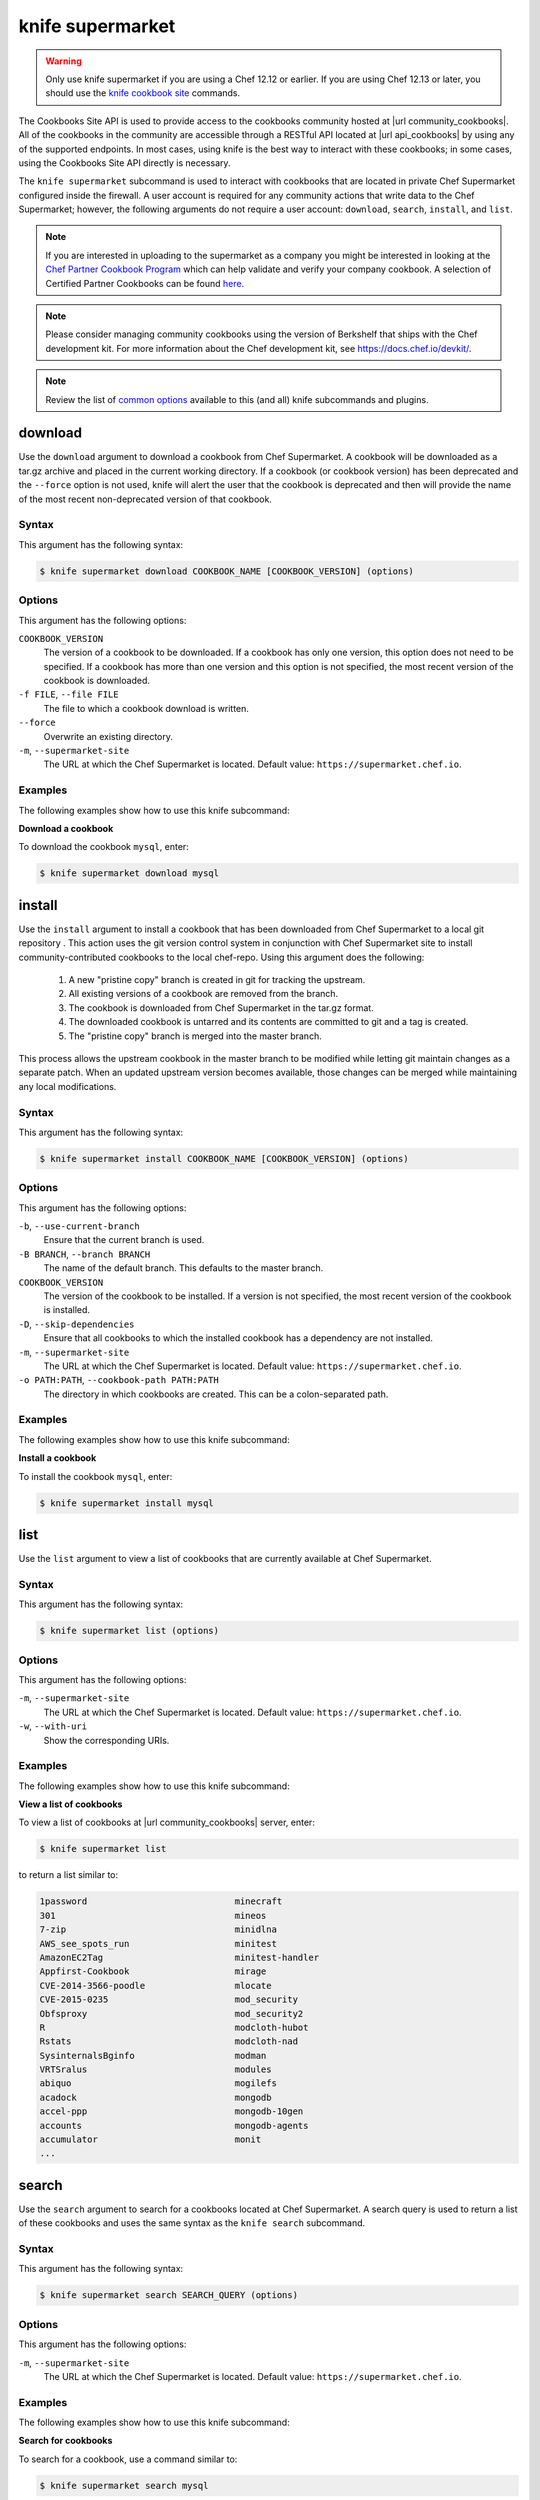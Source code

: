 =====================================================
knife supermarket
=====================================================

.. warning:: Only use knife supermarket if you are using a Chef 12.12 or earlier. If you are using Chef 12.13 or later, you should use the `knife cookbook site <https://docs.chef.io/knife_cookbook_site.html>`_ commands.

.. tag api_cookbooks_site_summary

The Cookbooks Site API is used to provide access to the cookbooks community hosted at |url community_cookbooks|. All of the cookbooks in the community are accessible through a RESTful API located at |url api_cookbooks| by using any of the supported endpoints. In most cases, using knife is the best way to interact with these cookbooks; in some cases, using the Cookbooks Site API directly is necessary.

.. end_tag

The ``knife supermarket`` subcommand is used to interact with cookbooks that are located in private Chef Supermarket configured inside the firewall. A user account is required for any community actions that write data to the Chef Supermarket; however, the following arguments do not require a user account: ``download``, ``search``, ``install``, and ``list``.

.. note:: If you are interested in uploading to the supermarket as a company you might be interested
          in looking at the `Chef Partner Cookbook Program <https://www.chef.io/partners/cookbooks/>`__
          which can help validate and verify your company cookbook. A selection of Certified Partner Cookbooks can
          be found `here <https://supermarket.chef.io/cookbooks?utf8=✓&q=&badges%5B%5D=partner&platforms%5B%5D=>`__.

.. note:: .. tag notes_knife_cookbook_site_use_devkit_berkshelf

          Please consider managing community cookbooks using the version of Berkshelf that ships with the Chef development kit. For more information about the Chef development kit, see https://docs.chef.io/devkit/.

          .. end_tag

.. note:: Review the list of `common options <https://docs.chef.io/knife_common_options.html>`_ available to this (and all) knife subcommands and plugins.

download
=====================================================
Use the ``download`` argument to download a cookbook from Chef Supermarket. A cookbook will be downloaded as a tar.gz archive and placed in the current working directory. If a cookbook (or cookbook version) has been deprecated and the ``--force`` option is not used, knife will alert the user that the cookbook is deprecated and then will provide the name of the most recent non-deprecated version of that cookbook.

Syntax
-----------------------------------------------------
This argument has the following syntax:

.. code-block:: bash

   $ knife supermarket download COOKBOOK_NAME [COOKBOOK_VERSION] (options)

Options
-----------------------------------------------------
This argument has the following options:

``COOKBOOK_VERSION``
   The version of a cookbook to be downloaded. If a cookbook has only one version, this option does not need to be specified. If a cookbook has more than one version and this option is not specified, the most recent version of the cookbook is downloaded.

``-f FILE``, ``--file FILE``
   The file to which a cookbook download is written.

``--force``
   Overwrite an existing directory.

``-m``, ``--supermarket-site``
   The URL at which the Chef Supermarket is located. Default value: ``https://supermarket.chef.io``.

Examples
-----------------------------------------------------
The following examples show how to use this knife subcommand:

**Download a cookbook**

To download the cookbook ``mysql``, enter:

.. code-block:: bash

   $ knife supermarket download mysql

install
=====================================================
Use the ``install`` argument to install a cookbook that has been downloaded from Chef Supermarket to a local git repository . This action uses the git version control system in conjunction with Chef Supermarket site to install community-contributed cookbooks to the local chef-repo. Using this argument does the following:

  #. A new "pristine copy" branch is created in git for tracking the upstream.
  #. All existing versions of a cookbook are removed from the branch.
  #. The cookbook is downloaded from Chef Supermarket in the tar.gz format.
  #. The downloaded cookbook is untarred and its contents are committed to git and a tag is created.
  #. The "pristine copy" branch is merged into the master branch.

This process allows the upstream cookbook in the master branch to be modified while letting git maintain changes as a separate patch. When an updated upstream version becomes available, those changes can be merged while maintaining any local modifications.

Syntax
-----------------------------------------------------
This argument has the following syntax:

.. code-block:: bash

   $ knife supermarket install COOKBOOK_NAME [COOKBOOK_VERSION] (options)

Options
-----------------------------------------------------
This argument has the following options:

``-b``, ``--use-current-branch``
   Ensure that the current branch is used.

``-B BRANCH``, ``--branch BRANCH``
   The name of the default branch. This defaults to the master branch.

``COOKBOOK_VERSION``
   The version of the cookbook to be installed. If a version is not specified, the most recent version of the cookbook is installed.

``-D``, ``--skip-dependencies``
   Ensure that all cookbooks to which the installed cookbook has a dependency are not installed.

``-m``, ``--supermarket-site``
   The URL at which the Chef Supermarket is located. Default value: ``https://supermarket.chef.io``.

``-o PATH:PATH``, ``--cookbook-path PATH:PATH``
   The directory in which cookbooks are created. This can be a colon-separated path.

Examples
-----------------------------------------------------
The following examples show how to use this knife subcommand:

**Install a cookbook**

To install the cookbook ``mysql``, enter:

.. code-block:: bash

   $ knife supermarket install mysql

list
=====================================================
Use the ``list`` argument to view a list of cookbooks that are currently available at Chef Supermarket.

Syntax
-----------------------------------------------------
This argument has the following syntax:

.. code-block:: bash

   $ knife supermarket list (options)

Options
-----------------------------------------------------
This argument has the following options:

``-m``, ``--supermarket-site``
   The URL at which the Chef Supermarket is located. Default value: ``https://supermarket.chef.io``.

``-w``, ``--with-uri``
   Show the corresponding URIs.

Examples
-----------------------------------------------------
The following examples show how to use this knife subcommand:

**View a list of cookbooks**

To view a list of cookbooks at |url community_cookbooks| server, enter:

.. code-block:: bash

   $ knife supermarket list

to return a list similar to:

.. code-block:: bash

   1password                            minecraft
   301                                  mineos
   7-zip                                minidlna
   AWS_see_spots_run                    minitest
   AmazonEC2Tag                         minitest-handler
   Appfirst-Cookbook                    mirage
   CVE-2014-3566-poodle                 mlocate
   CVE-2015-0235                        mod_security
   Obfsproxy                            mod_security2
   R                                    modcloth-hubot
   Rstats                               modcloth-nad
   SysinternalsBginfo                   modman
   VRTSralus                            modules
   abiquo                               mogilefs
   acadock                              mongodb
   accel-ppp                            mongodb-10gen
   accounts                             mongodb-agents
   accumulator                          monit
   ...

search
=====================================================
Use the ``search`` argument to search for a cookbooks located at Chef Supermarket. A search query is used to return a list of these cookbooks and uses the same syntax as the ``knife search`` subcommand.

Syntax
-----------------------------------------------------
This argument has the following syntax:

.. code-block:: bash

   $ knife supermarket search SEARCH_QUERY (options)

Options
-----------------------------------------------------
This argument has the following options:

``-m``, ``--supermarket-site``
   The URL at which the Chef Supermarket is located. Default value: ``https://supermarket.chef.io``.

Examples
-----------------------------------------------------
The following examples show how to use this knife subcommand:

**Search for cookbooks**

To search for a cookbook, use a command similar to:

.. code-block:: bash

   $ knife supermarket search mysql

where ``mysql`` is the search term. This will return something similar to:

   mysql:
     cookbook:             http://cookbooks.opscode.com/api/v1/cookbooks/mysql
     cookbook_description: Provides mysql_service, mysql_config, and mysql_client resources
     cookbook_maintainer:  chef
     cookbook_name:        mysql
   mysql-apt-config:
     cookbook:             http://cookbooks.opscode.com/api/v1/cookbooks/mysql-apt-config
     cookbook_description: Installs/Configures mysql-apt-config
     cookbook_maintainer:  tata
     cookbook_name:        mysql-apt-config
   mysql-multi:
     cookbook:             http://cookbooks.opscode.com/api/v1/cookbooks/mysql-multi
     cookbook_description: MySQL replication wrapper cookbook
     cookbook_maintainer:  rackops
     cookbook_name:        mysql-multi

share
=====================================================
Use the ``share`` argument to add a cookbook to Chef Supermarket. This action will require a user account and a certificate for |url community|. By default, knife will use the user name and API key that is identified in the configuration file used during the upload; otherwise these values must be specified on the command line or in an alternate configuration file. If a cookbook already exists in Chef Supermarket, then only an owner or maintainer of that cookbook can make updates.

Syntax
-----------------------------------------------------
This argument has the following syntax:

.. code-block:: bash

   $ knife supermarket share COOKBOOK_NAME CATEGORY (options)

Options
-----------------------------------------------------
This argument has the following options:

``CATEGORY``
   The cookbook category: ``"Databases"``, ``"Web Servers"``, ``"Process Management"``, ``"Monitoring & Trending"``, ``"Programming Languages"``, ``"Package Management"``, ``"Applications"``, ``"Networking"``, ``"Operating Systems & Virtualization"``, ``"Utilities"``, or ``"Other"``.

``-m``, ``--supermarket-site``
   The URL at which the Chef Supermarket is located. Default value: ``https://supermarket.chef.io``.

``-o PATH:PATH``, ``--cookbook-path PATH:PATH``
   The directory in which cookbooks are created. This can be a colon-separated path.

Examples
-----------------------------------------------------
The following examples show how to use this knife subcommand:

**Share a cookbook**

To share a cookbook named ``my_apache2_cookbook`` and add it to the ``Web Servers`` category in Chef Supermarket:

.. code-block:: bash

   $ knife supermarket share "my_apache2_cookbook" "Web Servers"

show
=====================================================
Use the ``show`` argument to view information about a cookbook located at Chef Supermarket.

Syntax
-----------------------------------------------------
This argument has the following syntax:

.. code-block:: bash

   $ knife supermarket show COOKBOOK_NAME [COOKBOOK_VERSION] (options)

Options
-----------------------------------------------------
This argument has the following options:

``COOKBOOK_VERSION``
   The version of a cookbook to be shown. If a cookbook has only one version, this option does not need to be specified. If a cookbook has more than one version and this option is not specified, a list of cookbook versions is returned.

``-m``, ``--supermarket-site``
   The URL at which the Chef Supermarket is located. Default value: ``https://supermarket.chef.io``.

Examples
-----------------------------------------------------
The following examples show how to use this knife subcommand:

**Show cookbook data**

To show the details for a cookbook named ``mysql``:

.. code-block:: bash

   $ knife supermarket show mysql

to return something similar to:

.. code-block:: bash

   average_rating:
   category:           Other
   created_at:         2009-10-28T19:16:54.000Z
   deprecated:         false
   description:        Provides mysql_service, mysql_config, and mysql_client resources
   external_url:       https://github.com/chef-cookbooks/mysql
   foodcritic_failure: true
   issues_url:
   latest_version:     http://cookbooks.opscode.com/api/v1/cookbooks/mysql/versions/6.0.15
   maintainer:         chef
   metrics:
     downloads:
       total:    79275449
     versions:
       0.10.0: 927561
       0.15.0: 927536
       0.20.0: 927321
       0.21.0: 927298
       0.21.1: 927311
       0.21.2: 927424
       0.21.3: 927441
       0.21.5: 927326
       0.22.0: 927297
       0.23.0: 927353
       0.23.1: 927862
       0.24.0: 927316

**Show cookbook version data**

To show the details for a cookbook version, run a command similar to:

.. code-block:: bash

   $ knife supermarket show mysql 0.10.0

where ``mysql`` is the cookbook and ``0.10.0`` is the cookbook version. This will return something similar to:

.. code-block:: bash

   average_rating:
   cookbook:          http://cookbooks.opscode.com/api/v1/cookbooks/mysql
   file:              http://cookbooks.opscode.com/api/v1/cookbooks/mysql/versions/0.10.0/download
   license:           Apache 2.0
   tarball_file_size: 7010
   version:           0.10.0

unshare
=====================================================
Use the ``unshare`` argument to stop the sharing of a cookbook located at Chef Supermarket. Only the maintainer of a cookbook may perform this action.

.. note:: Unsharing a cookbook will break a cookbook that has set a dependency on that cookbook or cookbook version.

Syntax
-----------------------------------------------------
This argument has the following syntax:

.. code-block:: bash

   $ knife supermarket unshare COOKBOOK_NAME/versions/VERSION (options)

Options
-----------------------------------------------------
This argument has the following options:

``-m``, ``--supermarket-site``
   The URL at which the Chef Supermarket is located. Default value: ``https://supermarket.chef.io``.

Examples
-----------------------------------------------------
The following examples show how to use this knife subcommand:

**Unshare a cookbook**

To unshare a cookbook named ``my_apache2_cookbook``, enter:

.. code-block:: bash

   $ knife supermarket unshare "my_apache2_cookbook" "Web Servers"

**Unshare a cookbook version**

To unshare cookbook version ``0.10.0`` for the ``my_apache2_cookbook`` cookbook, enter:

.. code-block:: bash

   $ knife supermarket unshare "my_apache2_cookbook/versions/0.10.0"
